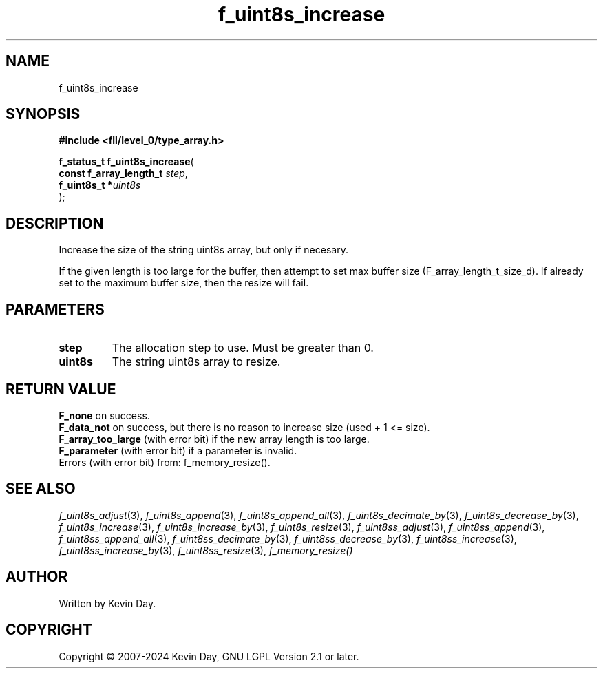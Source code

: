 .TH f_uint8s_increase "3" "February 2024" "FLL - Featureless Linux Library 0.6.10" "Library Functions"
.SH "NAME"
f_uint8s_increase
.SH SYNOPSIS
.nf
.B #include <fll/level_0/type_array.h>
.sp
\fBf_status_t f_uint8s_increase\fP(
    \fBconst f_array_length_t \fP\fIstep\fP,
    \fBf_uint8s_t            *\fP\fIuint8s\fP
);
.fi
.SH DESCRIPTION
.PP
Increase the size of the string uint8s array, but only if necesary.
.PP
If the given length is too large for the buffer, then attempt to set max buffer size (F_array_length_t_size_d). If already set to the maximum buffer size, then the resize will fail.
.SH PARAMETERS
.TP
.B step
The allocation step to use. Must be greater than 0.

.TP
.B uint8s
The string uint8s array to resize.

.SH RETURN VALUE
.PP
\fBF_none\fP on success.
.br
\fBF_data_not\fP on success, but there is no reason to increase size (used + 1 <= size).
.br
\fBF_array_too_large\fP (with error bit) if the new array length is too large.
.br
\fBF_parameter\fP (with error bit) if a parameter is invalid.
.br
Errors (with error bit) from: f_memory_resize().
.SH SEE ALSO
.PP
.nh
.ad l
\fIf_uint8s_adjust\fP(3), \fIf_uint8s_append\fP(3), \fIf_uint8s_append_all\fP(3), \fIf_uint8s_decimate_by\fP(3), \fIf_uint8s_decrease_by\fP(3), \fIf_uint8s_increase\fP(3), \fIf_uint8s_increase_by\fP(3), \fIf_uint8s_resize\fP(3), \fIf_uint8ss_adjust\fP(3), \fIf_uint8ss_append\fP(3), \fIf_uint8ss_append_all\fP(3), \fIf_uint8ss_decimate_by\fP(3), \fIf_uint8ss_decrease_by\fP(3), \fIf_uint8ss_increase\fP(3), \fIf_uint8ss_increase_by\fP(3), \fIf_uint8ss_resize\fP(3), \fIf_memory_resize()\fP
.ad
.hy
.SH AUTHOR
Written by Kevin Day.
.SH COPYRIGHT
.PP
Copyright \(co 2007-2024 Kevin Day, GNU LGPL Version 2.1 or later.
